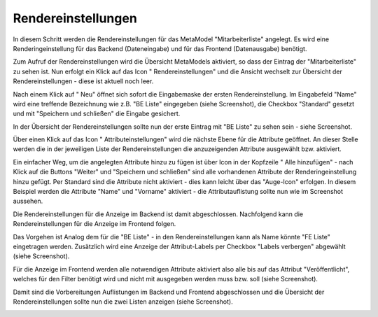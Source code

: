.. _mm_first_rendersettings:

|img_rendersettings| Rendereinstellungen
========================================

In diesem Schritt werden die Rendereinstellungen für das MetaModel
"Mitarbeiterliste" angelegt. Es wird eine Renderingeinstellung für das Backend
(Dateneingabe) und für das Frontend (Datenausgabe) benötigt.

Zum Aufruf der Rendereinstellungen wird die Übersicht MetaModels aktiviert,
so dass der Eintrag der "Mitarbeiterliste" zu sehen ist. Nun erfolgt ein Klick
auf das Icon "|img_rendersettings| Rendereinstellungen" und die Ansicht
wechselt zur Übersicht der Rendereinstellungen - diese ist aktuell noch leer.

Nach einem Klick auf "|img_new| Neu" öffnet sich sofort die Eingabemaske der
ersten Rendereinstellung. Im Eingabefeld "Name" wird eine treffende Bezeichnung
wie z.B. "BE Liste" eingegeben (siehe Screenshot), die Checkbox "Standard"
gesetzt und mit "Speichern und schließen" die Eingabe gesichert.

|img_rendersettings_01|

In der Übersicht der Rendereinstellungen sollte nun der erste Eintrag mit
"BE Liste" zu sehen sein - siehe Screenshot.

|img_rendersettings_02|

Über einen Klick auf das Icon "|img_rendersetting| Attributeinstellungen"
wird die nächste Ebene für die Attribute geöffnet. An dieser Stelle werden 
die in der jeweiligen Liste der Rendereinstellungen die anzuzeigenden
Attribute ausgewählt bzw. aktiviert.

Ein einfacher Weg, um die angelegten Attribute hinzu zu fügen ist über Icon
in der Kopfzeile "|img_rendersettings_add| Alle hinzufügen" - nach Klick auf
die Buttons "Weiter" und "Speichern und schließen" sind alle vorhandenen
Attribute der Renderingeinstellung hinzu gefügt. Per Standard sind die
Attribute nicht aktiviert - dies kann leicht über das "Auge-Icon" erfolgen.
In diesem Beispiel werden die Attribute "Name" und "Vorname" aktiviert - die
Attributauflistung sollte nun wie im Screenshot aussehen.

|img_rendersettings_03|

Die Rendereinstellungen für die Anzeige im Backend ist damit abgeschlossen.
Nachfolgend kann die Rendereinstellungen für die Anzeige im Frontend folgen.

Das Vorgehen ist Analog dem für die "BE Liste" - in den Rendereinstellungen
kann als Name könnte "FE Liste" eingetragen werden. Zusätzlich wird eine
Anzeige der Attribut-Labels per Checkbox "Labels verbergen" abgewählt (siehe
Screenshot).

|img_rendersettings_04|

Für die Anzeige im Frontend werden alle notwendigen Attribute aktiviert
also alle bis auf das Attribut "Veröffentlicht", welches für den Filter
benötigt wird und nicht mit ausgegeben werden muss bzw. soll (siehe
Screenshot).

|img_rendersettings_05|

Damit sind die Vorbereitungen Auflistungen im Backend und Frontend abgeschlossen
und die Übersicht der Rendereinstellungen sollte nun die zwei Listen anzeigen
(siehe Screenshot).

|img_rendersettings_06|


.. |img_rendersettings| image:: /_img/icons/rendersettings.png
.. |img_rendersetting| image:: /_img/icons/rendersetting.png
.. |img_rendersettings_add| image:: /_img/icons/rendersettings_add.png
.. |img_new| image:: /_img/icons/new.gif
.. |img_edit| image:: /_img/icons/edit.gif

.. |img_rendersettings_01| image:: /_img/screenshots/metamodel_first/rendersettings_01.png
.. |img_rendersettings_02| image:: /_img/screenshots/metamodel_first/rendersettings_02.png
.. |img_rendersettings_03| image:: /_img/screenshots/metamodel_first/rendersettings_03.png
.. |img_rendersettings_04| image:: /_img/screenshots/metamodel_first/rendersettings_04.png
.. |img_rendersettings_05| image:: /_img/screenshots/metamodel_first/rendersettings_05.png
.. |img_rendersettings_06| image:: /_img/screenshots/metamodel_first/rendersettings_06.png

